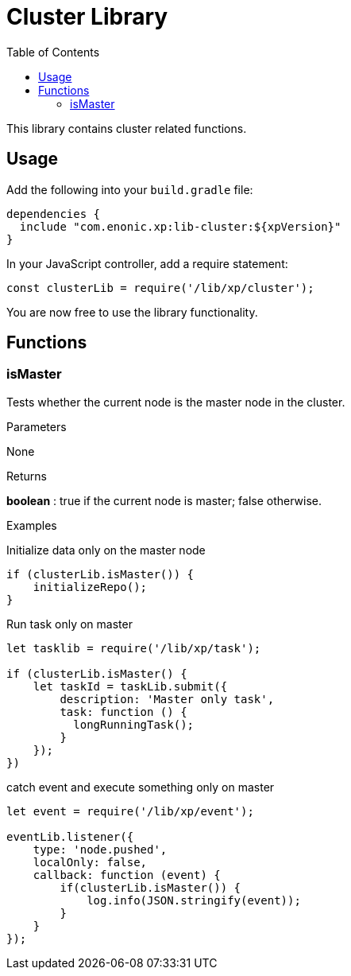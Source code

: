 = Cluster Library
:toc: right
:imagesdir: images

This library contains cluster related functions.

== Usage

Add the following into your `build.gradle` file:

[source,groovy]
----
dependencies {
  include "com.enonic.xp:lib-cluster:${xpVersion}"
}
----

In your JavaScript controller, add a require statement:

[source,js]
----
const clusterLib = require('/lib/xp/cluster');
----

You are now free to use the library functionality.


== Functions

=== isMaster

Tests whether the current node is the master node in the cluster.

[.lead]
Parameters

None

[.lead]
Returns

*boolean* : true if the current node is master; false otherwise.

[.lead]
Examples

.Initialize data only on the master node
[source,js]
----
if (clusterLib.isMaster()) {
    initializeRepo();
}
----

.Run task only on master
[source,js]
----
let tasklib = require('/lib/xp/task');

if (clusterLib.isMaster() {
    let taskId = taskLib.submit({
        description: 'Master only task',
        task: function () {
          longRunningTask();
        }
    });
})
----

.catch event and execute something only on master
[source,js]
----
let event = require('/lib/xp/event');

eventLib.listener({
    type: 'node.pushed',
    localOnly: false,
    callback: function (event) {
        if(clusterLib.isMaster()) {
            log.info(JSON.stringify(event));
        }
    }
});
----